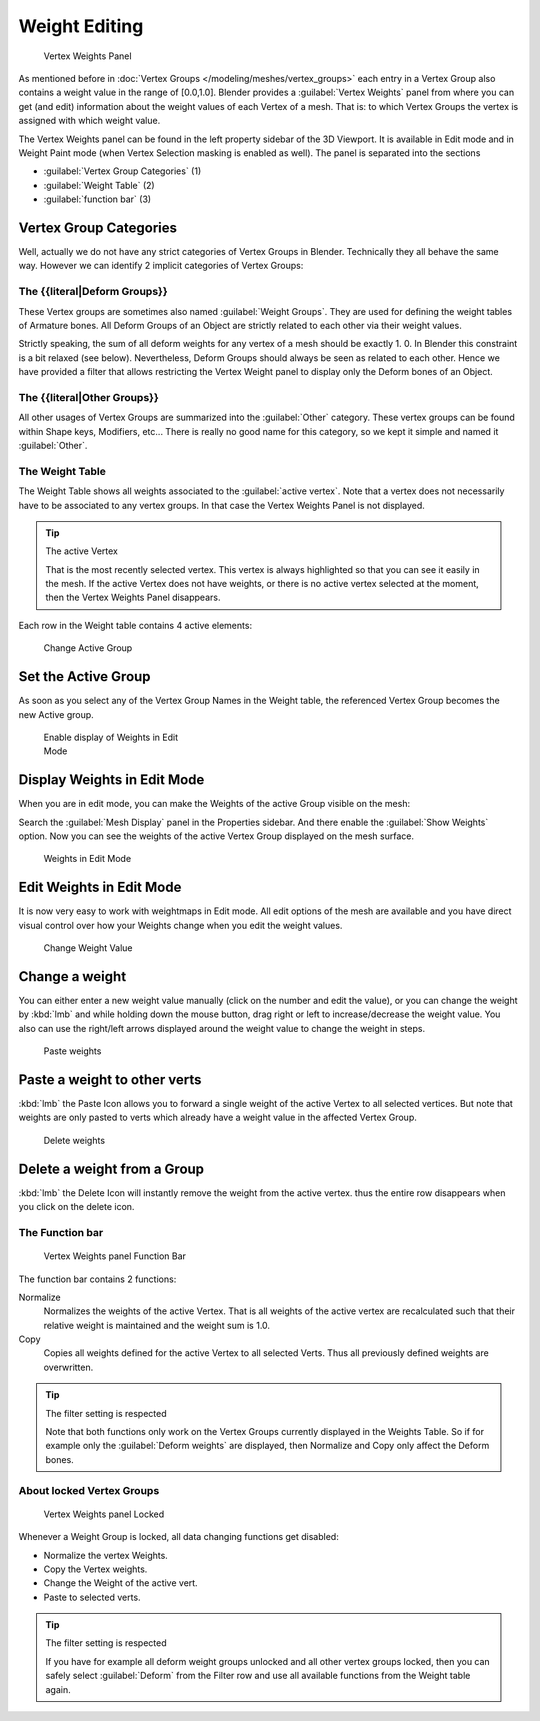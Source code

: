 Weight Editing
**************

.. figure:: /images/26-Manual-Modeling-Meshes-vertex-weights-panel-overview.jpg
   :width: 235px
   :figwidth: 235px

   Vertex Weights Panel


As mentioned before in :doc:`Vertex Groups </modeling/meshes/vertex_groups>` each entry in a Vertex Group also contains a weight value in the range of [0.0,1.0]. Blender provides a :guilabel:`Vertex Weights` panel from where you can get (and edit) information about the weight values of each Vertex of a mesh.  That is: to which Vertex Groups the vertex is assigned with which weight value.

The Vertex Weights panel can be found in the left property sidebar of the 3D Viewport.
It is available in Edit mode and in Weight Paint mode
(when Vertex Selection masking is enabled as well). The panel is separated into the sections

- :guilabel:`Vertex Group Categories` (1)
- :guilabel:`Weight Table` (2)
- :guilabel:`function bar` (3)


Vertex Group Categories
=======================

Well, actually we do not have any strict categories of Vertex Groups in Blender.
Technically they all behave the same way.
However we can identify 2 implicit categories of Vertex Groups:


The {{literal|Deform Groups}}
-----------------------------

These Vertex groups are sometimes also named :guilabel:`Weight Groups`.
They are used for defining the weight tables of Armature bones.
All Deform Groups of an Object are strictly related to each other via their weight values.

Strictly speaking, the sum of all deform weights for any vertex of a mesh should be exactly 1.
0. In Blender this constraint is a bit relaxed (see below). Nevertheless,
Deform Groups should always be seen as related to each other. Hence we have provided a filter
that allows restricting the Vertex Weight panel to display only the Deform bones of an Object.


The {{literal|Other Groups}}
----------------------------

All other usages of Vertex Groups are summarized into the :guilabel:`Other` category.
These vertex groups can be found within Shape keys, Modifiers, etc...
There is really no good name for this category,
so we kept it simple and named it :guilabel:`Other`.


The Weight Table
----------------

The Weight Table shows all weights associated to the :guilabel:`active vertex`.
Note that a vertex does not necessarily have to be associated to any vertex groups.
In that case the Vertex Weights Panel is not displayed.


.. tip:: The active Vertex

   That is the most recently selected vertex. This vertex is always highlighted so that you can see it easily in the mesh. If the active Vertex does not have weights, or there is no active vertex selected at the moment, then the Vertex Weights Panel disappears.


Each row in the Weight table contains 4 active elements:


.. figure:: /images/26-Manual-Modeling-Meshes-vertex-weight-editor-name.jpg
   :width: 335px
   :figwidth: 335px

   Change Active Group


Set the Active Group
====================

As soon as you select any of the Vertex Group Names in the Weight table,
the referenced Vertex Group becomes the new Active group.


.. figure:: /images/26-Manual-Modeling-Meshes-vertex-weights-show.jpg
   :width: 235px
   :figwidth: 235px

   Enable display of Weights in Edit Mode


Display Weights in Edit Mode
============================

When you are in edit mode, you can make the Weights of the active Group visible on the mesh:

Search the :guilabel:`Mesh Display` panel in the Properties sidebar.
And there enable the :guilabel:`Show Weights` option.
Now you can see the weights of the active Vertex Group displayed on the mesh surface.


.. figure:: /images/26-Manual-Modeling-Meshes-weights-in-edit-mode.jpg
   :width: 235px
   :figwidth: 235px

   Weights in Edit Mode


Edit Weights in Edit Mode
=========================

It is now very easy to work with weightmaps in Edit mode. All edit options of the mesh are
available and you have direct visual control over how your Weights change when you edit the
weight values.


.. figure:: /images/26-Manual-Modeling-Meshes-vertex-weight-editor-weight.jpg
   :width: 235px
   :figwidth: 235px

   Change Weight Value


Change a weight
===============

You can either enter a new weight value manually (click on the number and edit the value),
or you can change the weight by :kbd:`lmb` and while holding down the mouse button,
drag right or left to increase/decrease the weight value. You also can use the right/left
arrows displayed around the weight value to change the weight in steps.


.. figure:: /images/26-Manual-Modeling-Meshes-vertex-weight-editor-paste.jpg
   :width: 235px
   :figwidth: 235px

   Paste weights


Paste a weight to other verts
=============================

:kbd:`lmb` the Paste Icon allows you to forward a single weight of the active Vertex to all selected vertices. But note that weights are only pasted to verts which already have a weight value in the affected Vertex Group.


.. figure:: /images/26-Manual-Modeling-Meshes-vertex-weight-editor-delete.jpg
   :width: 235px
   :figwidth: 235px

   Delete weights


Delete a weight from a Group
============================

:kbd:`lmb` the Delete Icon will instantly remove the weight from the active vertex. thus the entire row disappears when you click on the delete icon.


The Function bar
----------------

.. figure:: /images/26-Manual-Modeling-Meshes-vertex-weight-editor-functions.jpg
   :width: 235px
   :figwidth: 235px

   Vertex Weights panel Function Bar


The function bar contains 2 functions:

Normalize
   Normalizes the weights of the active Vertex. That is all weights of the active vertex are recalculated such that their relative weight is maintained and the weight sum is 1.0.
Copy
   Copies all weights defined for the active Vertex to all selected Verts. Thus all previously defined weights are overwritten.


.. tip:: The filter setting is respected

   Note that both functions only work on the Vertex Groups currently displayed in the Weights Table. So if for example only the :guilabel:`Deform weights` are displayed, then Normalize and Copy only affect the Deform bones.


About locked Vertex Groups
--------------------------

.. figure:: /images/26-Manual-Modeling-Meshes-vertex-weight-editor-locked.jpg
   :width: 235px
   :figwidth: 235px

   Vertex Weights panel Locked


Whenever a Weight Group is locked, all data changing functions get disabled:


- Normalize the vertex Weights.
- Copy the Vertex weights.
- Change the Weight of the active vert.
- Paste to selected verts.


.. tip:: The filter setting is respected

   If you have for example all deform weight groups unlocked and all other vertex groups locked, then you can safely select :guilabel:`Deform` from the Filter row and use all available functions from the Weight table again.


